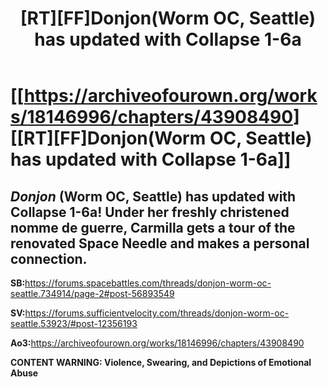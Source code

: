 #+TITLE: [RT][FF]Donjon(Worm OC, Seattle) has updated with Collapse 1-6a

* [[https://archiveofourown.org/works/18146996/chapters/43908490][[RT][FF]Donjon(Worm OC, Seattle) has updated with Collapse 1-6a]]
:PROPERTIES:
:Author: SilverstringstheBard
:Score: 10
:DateUnix: 1555715226.0
:DateShort: 2019-Apr-20
:FlairText: RT
:END:

** /Donjon/ (Worm OC, Seattle) has updated with Collapse 1-6a! Under her freshly christened nomme de guerre, Carmilla gets a tour of the renovated Space Needle and makes a personal connection.

*SB:*[[https://forums.spacebattles.com/threads/donjon-worm-oc-seattle.734914/page-2#post-56893549]]

*SV:*[[https://forums.sufficientvelocity.com/threads/donjon-worm-oc-seattle.53923/#post-12356193]]

*Ao3:*[[https://archiveofourown.org/works/18146996/chapters/43908490]]

*CONTENT WARNING: Violence, Swearing, and Depictions of Emotional Abuse*
:PROPERTIES:
:Author: SilverstringstheBard
:Score: 1
:DateUnix: 1555715265.0
:DateShort: 2019-Apr-20
:END:

